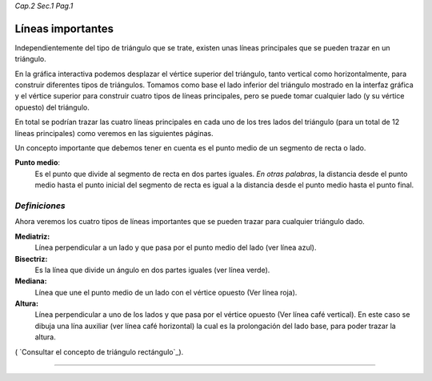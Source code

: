 *Cap.2 Sec.1 Pag.1*

Líneas importantes
===============================================================================

Independientemente del tipo de triángulo que se trate, existen unas líneas
principales que se pueden trazar en un triángulo. 

En la gráfica interactiva podemos desplazar el vértice superior del triángulo,
tanto vertical como horizontalmente, para construir diferentes tipos de
triángulos. Tomamos como base el lado inferior del triángulo mostrado en la
interfaz gráfica y el vértice superior para construir cuatro tipos de líneas
principales, pero se puede tomar cualquier lado (y su vértice opuesto) del
triángulo.

En total se podrían trazar las cuatro líneas principales en cada uno de los
tres lados del triángulo (para un total de 12 líneas principales) como veremos
en las siguientes páginas.

Un concepto importante que debemos tener en cuenta es el punto medio de un
segmento de recta o lado.

**Punto medio**:
    Es el punto que divide al segmento de recta en dos partes iguales.
    *En otras palabras*, la distancia desde el punto medio hasta el punto
    inicial del segmento de recta es igual a la distancia desde el punto medio
    hasta el punto final.


*Definiciones*
-------------------

Ahora veremos los cuatro tipos de líneas importantes que se pueden trazar para
cualquier triángulo dado.

**Mediatriz:**
    Línea perpendicular a un lado y que pasa por el punto medio del lado (ver
    línea azul).

**Bisectriz:**
    Es la línea que divide un ángulo en dos partes iguales (ver línea verde).

**Mediana:**
    Línea que une el punto medio de un lado con el vértice opuesto (Ver línea
    roja).

**Altura:**
    Línea perpendicular a uno de los lados y que pasa por el vértice opuesto
    (Ver línea café vertical). En este caso se dibuja una lína auxiliar
    (ver línea café horizontal) la cual es la prolongación del lado base, para
    poder trazar la altura.

( `Consultar el concepto de triángulo rectángulo`_).

------------------------

